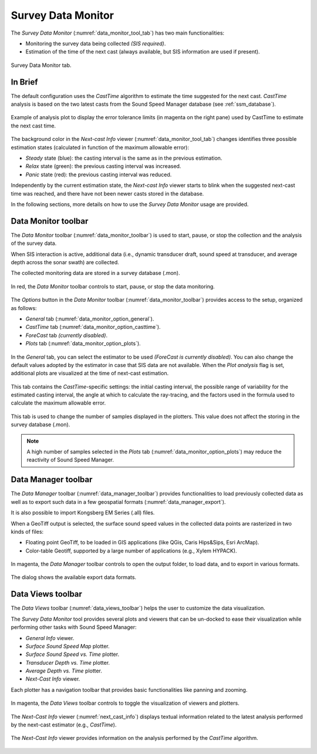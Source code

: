 .. _data_monitor_tool:

*******************
Survey Data Monitor
*******************

.. index:: monitor

The *Survey Data Monitor* (:numref:`data_monitor_tool_tab`) has two main functionalities:

* Monitoring the survey data being collected *(SIS required)*.
* Estimation of the time of the next cast (always available, but SIS information are used if present).

.. _data_monitor_tool_tab:
.. figure:: _static/monitor.png
    :align: center
    :alt: Survey Data Monitor tab

    Survey Data Monitor tab.


In Brief
========

The default configuration uses the *CastTime* algorithm to estimate the time suggested for the next cast.
*CastTime* analysis is based on the two latest casts from the Sound Speed Manager database (see :ref:`ssm_database`).

.. _data_monitor_plot_analysis:
.. figure:: _static/monitor_plot_analysis.png
    :align: center
    :alt: CastTime analysis plot

    Example of analysis plot to display the error tolerance limits (in magenta on the right pane) used by CastTime
    to estimate the next cast time.

The background color in the *Next-cast Info* viewer (:numref:`data_monitor_tool_tab`) changes identifies
three possible estimation states (calculated in function of the maximum allowable error):

* *Steady* state (blue): the casting interval is the same as in the previous estimation.
* *Relax* state (green): the previous casting interval was increased.
* *Panic* state (red): the previous casting interval was reduced.

Independently by the current estimation state, the *Next-cast Info* viewer starts to blink when the suggested next-cast
time was reached, and there have not been newer casts stored in the database.

In the following sections, more details on how to use the *Survey Data Monitor* usage are provided.


.. _data_monitor:

Data Monitor toolbar
====================

The *Data Monitor* toolbar (:numref:`data_monitor_toolbar`) is used to start, pause, or stop the collection and
the analysis of the survey data.

When SIS interaction is active, additional data (i.e., dynamic transducer draft, sound speed at transducer, and
average depth across the sonar swath) are collected.

The collected monitoring data are stored in a survey database (.mon).

.. _data_monitor_toolbar:
.. figure:: ./_static/monitor_toolbar_monitor.png
    :align: center
    :alt: Data Monitor toolbar
    :figclass: align-center

    In red, the *Data Monitor* toolbar controls to start, pause, or stop the data monitoring.

The *Options* button in the *Data Monitor* toolbar (:numref:`data_monitor_toolbar`) provides access to the setup,
organized as follows:

* *General* tab (:numref:`data_monitor_option_general`).
* *CastTime* tab (:numref:`data_monitor_option_casttime`).
* *ForeCast* tab *(currently disabled)*.
* *Plots* tab (:numref:`data_monitor_option_plots`).


.. _data_monitor_option_general:
.. figure:: ./_static/monitor_options_general.png
    :align: center
    :height: 400px
    :alt: General tab of Data Monitor Options dialog
    :figclass: align-center

    In the *General* tab, you can select the estimator to be used *(ForeCast is currently disabled)*.
    You can also change the default values adopted by the estimator in case that SIS data are not available.
    When the *Plot analysis* flag is set, additional plots are visualized at the time of next-cast estimation.

.. _data_monitor_option_casttime:
.. figure:: ./_static/monitor_options_casttime.png
    :align: center
    :height: 400px
    :alt: CastTime tab of Data Monitor Options dialog
    :figclass: align-center

    This tab contains the *CastTime*-specific settings: the initial casting interval, the possible range of variability
    for the estimated casting interval, the angle at which to calculate the ray-tracing, and the factors used in the
    formula used to calculate the maximum allowable error.

.. _data_monitor_option_plots:
.. figure:: ./_static/monitor_options_plots.png
    :align: center
    :height: 400px
    :alt: Views tab of Data Monitor Options dialog
    :figclass: align-center

    This tab is used to change the number of samples displayed in the plotters. This value does not affect the storing
    in the survey database (.mon).

.. note:: A high number of samples selected in the *Plots* tab (:numref:`data_monitor_option_plots`) may reduce the
    reactivity of Sound Speed Manager.

.. _data_manager:

Data Manager toolbar
====================

The *Data Manager* toolbar (:numref:`data_manager_toolbar`) provides functionalities to load previously collected data
as well as to export such data in a few geospatial formats (:numref:`data_manager_export`).

It is also possible to import Kongsberg EM Series (.all) files.

When a GeoTiff output is selected, the surface sound speed values in the collected data points are rasterized
in two kinds of files:

* Floating point GeoTiff, to be loaded in GIS applications (like QGis, Caris Hips&Sips, Esri ArcMap).
* Color-table Geotiff, supported by a large number of applications (e.g., Xylem HYPACK).


.. _data_manager_toolbar:
.. figure:: ./_static/monitor_toolbar_manager.png
    :align: center
    :alt: Data Manager toolbar
    :figclass: align-center

    In magenta, the *Data Manager* toolbar controls to open the output folder, to load data, and
    to export in various formats.

.. _data_manager_export:
.. figure:: ./_static/monitor_toolbar_manager_export.png
    :align: center
    :height: 180px
    :alt: Survey Data Export dialog
    :figclass: align-center

    The dialog shows the available export data formats.


.. _data_views:

Data Views toolbar
==================

The *Data Views* toolbar (:numref:`data_views_toolbar`) helps the user to customize the data visualization.

The *Survey Data Monitor* tool provides several plots and viewers that can be un-docked to ease their visualization
while performing other tasks with Sound Speed Manager:

* *General Info* viewer.
* *Surface Sound Speed Map* plotter.
* *Surface Sound Speed vs. Time* plotter.
* *Transducer Depth vs. Time* plotter.
* *Average Depth vs. Time* plotter.
* *Next-Cast Info* viewer.

Each plotter has a navigation toolbar that provides basic functionalities like panning and zooming.

.. _data_views_toolbar:
.. figure:: ./_static/monitor_toolbar_views.png
    :align: center
    :height: 100px
    :alt: Data Views toolbar
    :figclass: align-center

    In magenta, the *Data Views* toolbar controls to toggle the visualization of viewers and plotters.

The *Next-Cast Info* viewer (:numref:`next_cast_info`) displays textual information related to the latest analysis
performed by the next-cast estimator (e.g., *CastTime*).

.. _next_cast_info:
.. figure:: ./_static/monitor_next_cast_info.png
    :align: center
    :height: 400px
    :alt: Next-Cast view
    :figclass: align-center

    The *Next-Cast Info* viewer provides information on the analysis performed by the *CastTime* algorithm.
